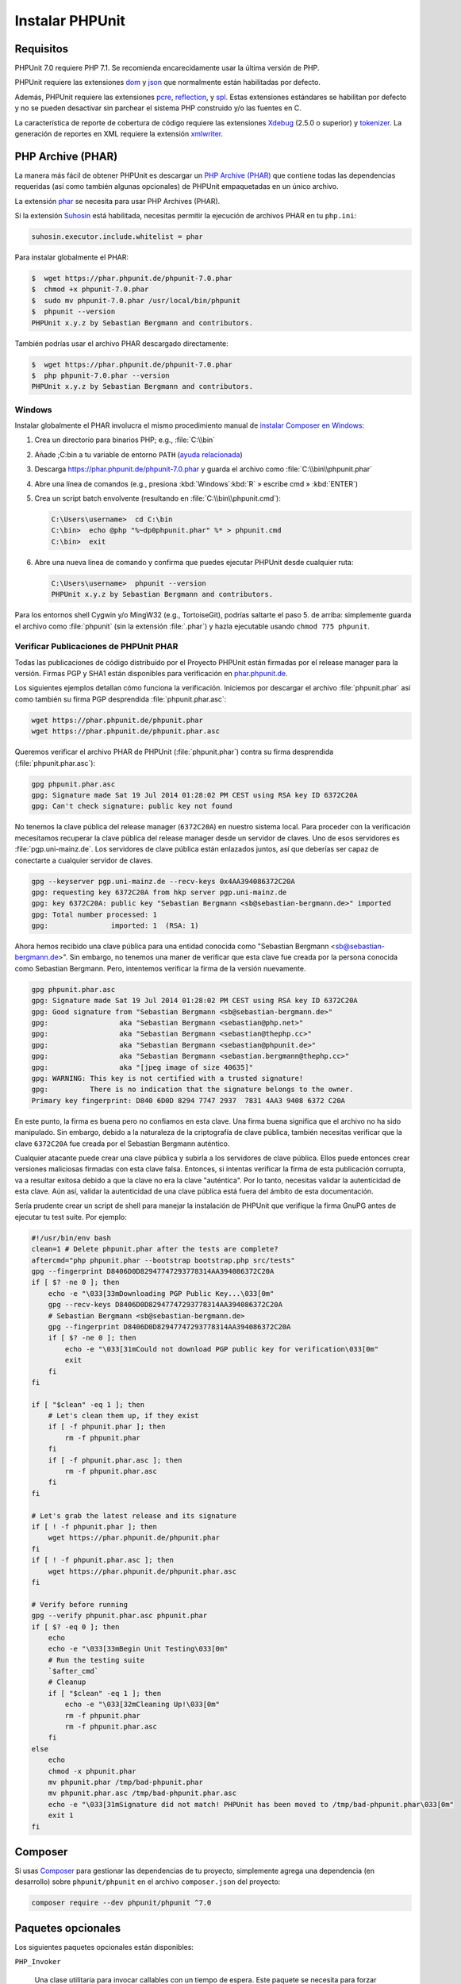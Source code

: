 

.. _installation:

==================
Instalar PHPUnit
==================

.. _installation.requirements:

Requisitos
##########

PHPUnit 7.0 requiere PHP 7.1. Se recomienda encarecidamente usar la última versión de PHP.

PHPUnit requiere las extensiones `dom <http://php.net/manual/es/dom.setup.php>`_
y `json <http://php.net/manual/es/json.installation.php>`_ que normalmente están
habilitadas por defecto.

Además, PHPUnit requiere las extensiones `pcre <http://php.net/manual/es/pcre.installation.php>`_,
`reflection <http://php.net/manual/es/reflection.installation.php>`_,
y `spl <http://php.net/manual/es/spl.installation.php>`_.
Estas extensiones estándares se habilitan por defecto y no se pueden desactivar
sin parchear el sistema PHP construido y/o las fuentes en C.

La característica de reporte de cobertura de código requiere las extensiones
`Xdebug <http://xdebug.org/>`_ (2.5.0 o superior) y
`tokenizer <http://php.net/manual/es/tokenizer.installation.php>`_.
La generación de reportes en XML requiere la extensión
`xmlwriter <http://php.net/manual/es/xmlwriter.installation.php>`_.

.. _installation.phar:

PHP Archive (PHAR)
##################

La manera más fácil de obtener PHPUnit es descargar un `PHP Archive (PHAR) <http://php.net/phar>`_ que contiene todas
las dependencias requeridas (así como también algunas opcionales) de PHPUnit empaquetadas en un único archivo.

La extensión `phar <http://php.net/manual/es/phar.installation.php>`_
se necesita para usar PHP Archives (PHAR).

Si la extensión `Suhosin <http://suhosin.org/>`_ está habilitada,
necesitas permitir la ejecución de archivos PHAR en tu
``php.ini``:

.. code-block:: bash

    suhosin.executor.include.whitelist = phar

Para instalar globalmente el PHAR:

.. code-block:: bash

    $  wget https://phar.phpunit.de/phpunit-7.0.phar
    $  chmod +x phpunit-7.0.phar
    $  sudo mv phpunit-7.0.phar /usr/local/bin/phpunit
    $  phpunit --version
    PHPUnit x.y.z by Sebastian Bergmann and contributors.

También podrías usar el archivo PHAR descargado directamente:

.. code-block:: bash

    $  wget https://phar.phpunit.de/phpunit-7.0.phar
    $  php phpunit-7.0.phar --version
    PHPUnit x.y.z by Sebastian Bergmann and contributors.

.. _installation.phar.windows:

Windows
=======

Instalar globalmente el PHAR involucra el mismo procedimiento manual de
`instalar Composer en Windows <https://getcomposer.org/doc/00-intro.md#installation-windows>`_:

#.

   Crea un directorio para binarios PHP; e.g., :file:`C:\\bin`

#.

   Añade ;C:\bin a tu variable de entorno ``PATH``
   (`ayuda relacionada <http://stackoverflow.com/questions/6318156/adding-python-path-on-windows-7>`_)

#.

   Descarga `<https://phar.phpunit.de/phpunit-7.0.phar>`_ y
   guarda el archivo como :file:`C:\\bin\\phpunit.phar`

#.

   Abre una línea de comandos (e.g.,
   presiona :kbd:`Windows`:kbd:`R`
   » escribe cmd
   » :kbd:`ENTER`)

#.

   Crea un script batch envolvente (resultando en
   :file:`C:\\bin\\phpunit.cmd`):

   .. code-block:: bash

       C:\Users\username>  cd C:\bin
       C:\bin>  echo @php "%~dp0phpunit.phar" %* > phpunit.cmd
       C:\bin>  exit

#.

   Abre una nueva línea de comando y confirma que puedes ejecutar PHPUnit
   desde cualquier ruta:

   .. code-block:: bash

       C:\Users\username>  phpunit --version
       PHPUnit x.y.z by Sebastian Bergmann and contributors.

Para los entornos shell Cygwin y/o MingW32 (e.g., TortoiseGit), podrías
saltarte el paso 5. de arriba: simplemente guarda el archivo como
:file:`phpunit` (sin la extensión :file:`.phar`)
y hazla ejecutable usando
``chmod 775 phpunit``.

.. _installation.phar.verification:

Verificar Publicaciones de PHPUnit PHAR
=======================================

Todas las publicaciones de código distribuído por el Proyecto PHPUnit
están firmadas por el release manager para la versión. Firmas 
PGP y SHA1 están disponibles para verificación en `phar.phpunit.de <https://phar.phpunit.de/>`_.

Los siguientes ejemplos detallan cómo funciona la verificación. Iniciemos por
descargar el archivo :file:`phpunit.phar` así como también su
firma PGP desprendida :file:`phpunit.phar.asc`:

.. code-block:: bash

    wget https://phar.phpunit.de/phpunit.phar
    wget https://phar.phpunit.de/phpunit.phar.asc

Queremos verificar el archivo PHAR de PHPUnit (:file:`phpunit.phar`)
contra su firma desprendida (:file:`phpunit.phar.asc`):

.. code-block:: bash

    gpg phpunit.phar.asc
    gpg: Signature made Sat 19 Jul 2014 01:28:02 PM CEST using RSA key ID 6372C20A
    gpg: Can't check signature: public key not found

No tenemos la clave pública del release manager (``6372C20A``) en nuestro sistema 
local. Para proceder con la verificación mecesitamos recuperar la clave pública 
del release manager desde un servidor de claves. Uno de esos servidores 
es :file:`pgp.uni-mainz.de`. Los servidores de clave pública están enlazados juntos, 
así que deberías ser capaz de conectarte a cualquier servidor de claves.

.. code-block:: bash

    gpg --keyserver pgp.uni-mainz.de --recv-keys 0x4AA394086372C20A
    gpg: requesting key 6372C20A from hkp server pgp.uni-mainz.de
    gpg: key 6372C20A: public key "Sebastian Bergmann <sb@sebastian-bergmann.de>" imported
    gpg: Total number processed: 1
    gpg:               imported: 1  (RSA: 1)

Ahora hemos recibido una clave pública para una entidad conocida como 
"Sebastian Bergmann <sb@sebastian-bergmann.de>". Sin embargo, no tenemos una maner de
verificar que esta clave fue creada por la persona conocida como Sebastian
Bergmann. Pero, intentemos verificar la firma de la versión nuevamente.

.. code-block:: bash

    gpg phpunit.phar.asc
    gpg: Signature made Sat 19 Jul 2014 01:28:02 PM CEST using RSA key ID 6372C20A
    gpg: Good signature from "Sebastian Bergmann <sb@sebastian-bergmann.de>"
    gpg:                 aka "Sebastian Bergmann <sebastian@php.net>"
    gpg:                 aka "Sebastian Bergmann <sebastian@thephp.cc>"
    gpg:                 aka "Sebastian Bergmann <sebastian@phpunit.de>"
    gpg:                 aka "Sebastian Bergmann <sebastian.bergmann@thephp.cc>"
    gpg:                 aka "[jpeg image of size 40635]"
    gpg: WARNING: This key is not certified with a trusted signature!
    gpg:          There is no indication that the signature belongs to the owner.
    Primary key fingerprint: D840 6D0D 8294 7747 2937  7831 4AA3 9408 6372 C20A

En este punto, la firma es buena pero no confiamos en esta clave. Una firma 
buena significa que el archivo no ha sido manipulado. Sin embargo, debido a la
naturaleza de la criptografía de clave pública, también necesitas verificar que
la clave ``6372C20A`` fue creada por el Sebastian Bergmann auténtico.

Cualquier atacante puede crear una clave pública y subirla a los servidores 
de clave pública. Ellos puede entonces crear versiones maliciosas firmadas
con esta clave falsa. Entonces, si intentas verificar la firma de esta publicación
corrupta, va a resultar exitosa debido a que la clave no era la clave "auténtica".
Por lo tanto, necesitas validar la autenticidad de esta clave. Aún así, validar la
autenticidad de una clave pública está fuera del ámbito de esta documentación.

Sería prudente crear un script de shell para manejar la instalación de 
PHPUnit que verifique la firma GnuPG antes de ejecutar tu test suite. 
Por ejemplo:

.. code-block:: bash

    #!/usr/bin/env bash
    clean=1 # Delete phpunit.phar after the tests are complete?
    aftercmd="php phpunit.phar --bootstrap bootstrap.php src/tests"
    gpg --fingerprint D8406D0D82947747293778314AA394086372C20A
    if [ $? -ne 0 ]; then
        echo -e "\033[33mDownloading PGP Public Key...\033[0m"
        gpg --recv-keys D8406D0D82947747293778314AA394086372C20A
        # Sebastian Bergmann <sb@sebastian-bergmann.de>
        gpg --fingerprint D8406D0D82947747293778314AA394086372C20A
        if [ $? -ne 0 ]; then
            echo -e "\033[31mCould not download PGP public key for verification\033[0m"
            exit
        fi
    fi

    if [ "$clean" -eq 1 ]; then
        # Let's clean them up, if they exist
        if [ -f phpunit.phar ]; then
            rm -f phpunit.phar
        fi
        if [ -f phpunit.phar.asc ]; then
            rm -f phpunit.phar.asc
        fi
    fi

    # Let's grab the latest release and its signature
    if [ ! -f phpunit.phar ]; then
        wget https://phar.phpunit.de/phpunit.phar
    fi
    if [ ! -f phpunit.phar.asc ]; then
        wget https://phar.phpunit.de/phpunit.phar.asc
    fi

    # Verify before running
    gpg --verify phpunit.phar.asc phpunit.phar
    if [ $? -eq 0 ]; then
        echo
        echo -e "\033[33mBegin Unit Testing\033[0m"
        # Run the testing suite
        `$after_cmd`
        # Cleanup
        if [ "$clean" -eq 1 ]; then
            echo -e "\033[32mCleaning Up!\033[0m"
            rm -f phpunit.phar
            rm -f phpunit.phar.asc
        fi
    else
        echo
        chmod -x phpunit.phar
        mv phpunit.phar /tmp/bad-phpunit.phar
        mv phpunit.phar.asc /tmp/bad-phpunit.phar.asc
        echo -e "\033[31mSignature did not match! PHPUnit has been moved to /tmp/bad-phpunit.phar\033[0m"
        exit 1
    fi

.. _installation.composer:

Composer
########

Si usas `Composer <https://getcomposer.org/>`_ para gestionar las dependencias de tu proyecto,
simplemente agrega una dependencia (en desarrollo) sobre ``phpunit/phpunit`` 
en el archivo ``composer.json`` del proyecto:

.. code-block:: bash

    composer require --dev phpunit/phpunit ^7.0

.. _installation.optional-packages:

Paquetes opcionales
###################

Los siguientes paquetes opcionales están disponibles:

``PHP_Invoker``

    Una clase utilitaria para invocar callables con un tiempo de espera. Este paquete se necesita
    para forzar tiempos de espera de prueba en el modo estricto.

    Este paquete se incluye con la distribución PHAR de PHPUnit. Puede ser instalado 
    via Composer usando el siguiente comando:

    .. code-block:: bash

        composer require --dev phpunit/php-invoker

